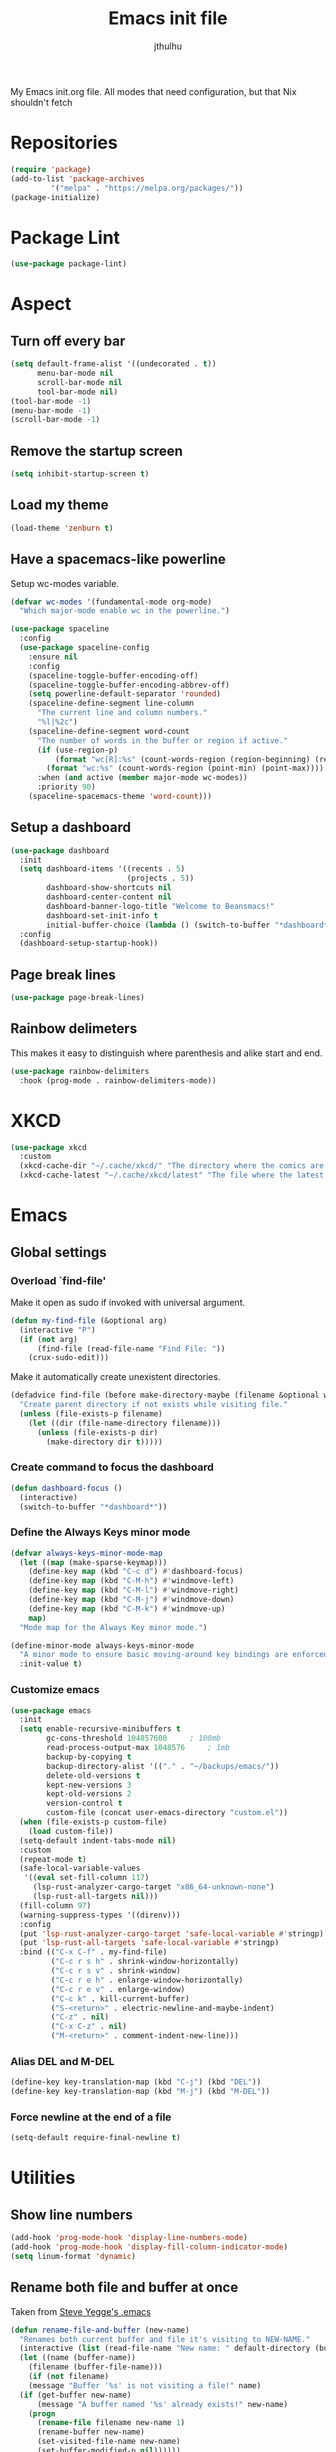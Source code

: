 #+title: Emacs init file
#+author: jthulhu
#+startup: indent, overview

My Emacs init.org file. All modes that need configuration, but that Nix shouldn't fetch
* Repositories
#+begin_src emacs-lisp :tangle yes 
  (require 'package)
  (add-to-list 'package-archives
	       '("melpa" . "https://melpa.org/packages/"))
  (package-initialize)
#+end_src
* Package Lint
#+begin_src emacs-lisp :tangle yes
  (use-package package-lint)
#+end_src
* Aspect
** Turn off every bar
#+begin_src emacs-lisp :tangle yes
  (setq default-frame-alist '((undecorated . t))
        menu-bar-mode nil
        scroll-bar-mode nil
        tool-bar-mode nil)
  (tool-bar-mode -1)
  (menu-bar-mode -1)
  (scroll-bar-mode -1)
#+end_src
** Remove the startup screen
#+begin_src emacs-lisp :tangle yes
  (setq inhibit-startup-screen t)
#+end_src
** Load my theme
#+begin_src emacs-lisp :tangle yes
  (load-theme 'zenburn t)
#+end_src
** Have a spacemacs-like powerline
Setup wc-modes variable.
#+begin_src emacs-lisp :tangle yes
  (defvar wc-modes '(fundamental-mode org-mode)
    "Which major-mode enable wc in the powerline.")
#+end_src

#+begin_src emacs-lisp :tangle yes
  (use-package spaceline
    :config
    (use-package spaceline-config
      :ensure nil
      :config
      (spaceline-toggle-buffer-encoding-off)
      (spaceline-toggle-buffer-encoding-abbrev-off)
      (setq powerline-default-separator 'rounded)
      (spaceline-define-segment line-column
        "The current line and column numbers."
        "%l|%2c")
      (spaceline-define-segment word-count
        "The number of words in the buffer or region if active."
        (if (use-region-p)
            (format "wc[R]:%s" (count-words-region (region-beginning) (region-end)))
          (format "wc:%s" (count-words-region (point-min) (point-max))))
        :when (and active (member major-mode wc-modes))
        :priority 90)
      (spaceline-spacemacs-theme 'word-count)))
#+end_src

** Setup a dashboard
#+begin_src emacs-lisp :tangle yes
  (use-package dashboard
    :init
    (setq dashboard-items '((recents . 5)
                            (projects . 5))
          dashboard-show-shortcuts nil
          dashboard-center-content nil
          dashboard-banner-logo-title "Welcome to Beansmacs!"
          dashboard-set-init-info t
          initial-buffer-choice (lambda () (switch-to-buffer "*dashboard*")))
    :config
    (dashboard-setup-startup-hook))
#+end_src
** Page break lines
#+begin_src emacs-lisp :tangle yes
  (use-package page-break-lines)
#+end_src
** Rainbow delimeters
This makes it easy to distinguish where parenthesis and alike start and end.
#+begin_src emacs-lisp :tangle yes
  (use-package rainbow-delimiters
    :hook (prog-mode . rainbow-delimiters-mode))
#+end_src
* XKCD
#+begin_src emacs-lisp :tangle yes
  (use-package xkcd
    :custom
    (xkcd-cache-dir "~/.cache/xkcd/" "The directory where the comics are stored.")
    (xkcd-cache-latest "~/.cache/xkcd/latest" "The file where the latest cached comics' number is stored."))
#+end_src
* Emacs
** Global settings
*** Overload `find-file'
Make it open as sudo if invoked with universal argument.
#+begin_src emacs-lisp :tangle yes
  (defun my-find-file (&optional arg)
    (interactive "P")
    (if (not arg)
        (find-file (read-file-name "Find File: "))
      (crux-sudo-edit)))
#+end_src
Make it automatically create unexistent directories.
#+begin_src emacs-lisp :tangle yes
  (defadvice find-file (before make-directory-maybe (filename &optional wildcards) activate)
    "Create parent directory if not exists while visiting file."
    (unless (file-exists-p filename)
      (let ((dir (file-name-directory filename)))
        (unless (file-exists-p dir)
          (make-directory dir t)))))
#+end_src
*** Create command to focus the dashboard
#+begin_src emacs-lisp :tangle yes
  (defun dashboard-focus ()
    (interactive)
    (switch-to-buffer "*dashboard*"))
#+end_src
*** Define the Always Keys minor mode
#+begin_src emacs-lisp :tangle yes
  (defvar always-keys-minor-mode-map
    (let ((map (make-sparse-keymap)))
      (define-key map (kbd "C-c d") #'dashboard-focus)
      (define-key map (kbd "C-M-h") #'windmove-left)
      (define-key map (kbd "C-M-l") #'windmove-right)
      (define-key map (kbd "C-M-j") #'windmove-down)
      (define-key map (kbd "C-M-k") #'windmove-up)
      map)
    "Mode map for the Always Key minor mode.")

  (define-minor-mode always-keys-minor-mode
    "A minor mode to ensure basic moving-around key bindings are enforced."
    :init-value t)
#+end_src
*** Customize emacs
#+begin_src emacs-lisp :tangle yes
  (use-package emacs
    :init
    (setq enable-recursive-minibuffers t
          gc-cons-threshold 104857600	  ; 100mb
          read-process-output-max 1048576	  ; 1mb
          backup-by-copying t
          backup-directory-alist '(("." . "~/backups/emacs/"))
          delete-old-versions t
          kept-new-versions 3
          kept-old-versions 2
          version-control t
          custom-file (concat user-emacs-directory "custom.el"))
    (when (file-exists-p custom-file)
      (load custom-file))
    (setq-default indent-tabs-mode nil)
    :custom
    (repeat-mode t)
    (safe-local-variable-values
     '((eval set-fill-column 117)
       (lsp-rust-analyzer-cargo-target "x86_64-unknown-none")
       (lsp-rust-all-targets nil)))
    (fill-column 97)
    (warning-suppress-types '((direnv)))
    :config
    (put 'lsp-rust-analyzer-cargo-target 'safe-local-variable #'stringp)
    (put 'lsp-rust-all-targets 'safe-local-variable #'stringp)
    :bind (("C-x C-f" . my-find-file)
           ("C-c r s h" . shrink-window-horizontally)
           ("C-c r s v" . shrink-window)
           ("C-c r e h" . enlarge-window-horizontally)
           ("C-c r e v" . enlarge-window)
           ("C-c k" . kill-current-buffer)
           ("S-<return>" . electric-newline-and-maybe-indent)
           ("C-z" . nil)
           ("C-x C-z" . nil)
           ("M-<return>" . comment-indent-new-line)))
#+end_src
*** Alias DEL and M-DEL
#+begin_src emacs-lisp :tangle yes
  (define-key key-translation-map (kbd "C-j") (kbd "DEL"))
  (define-key key-translation-map (kbd "M-j") (kbd "M-DEL"))
#+end_src
*** Force newline at the end of a file
#+begin_src emacs-lisp :tangle yes
  (setq-default require-final-newline t)
#+end_src
* Utilities
** Show line numbers
#+begin_src emacs-lisp :tangle yes
  (add-hook 'prog-mode-hook 'display-line-numbers-mode)
  (add-hook 'prog-mode-hook 'display-fill-column-indicator-mode)
  (setq linum-format 'dynamic)
#+end_src
** Rename both file and buffer at once
Taken from [[http://steve.yegge.googlepages.com/my-dot-emacs-file][Steve Yegge's .emacs]]
#+begin_src emacs-lisp :tangle yes
  (defun rename-file-and-buffer (new-name)
    "Renames both current buffer and file it's visiting to NEW-NAME."
    (interactive (list (read-file-name "New name: " default-directory (buffer-name) nil (buffer-name))))
    (let ((name (buffer-name))
	  (filename (buffer-file-name)))
      (if (not filename)
	  (message "Buffer '%s' is not visiting a file!" name)
	(if (get-buffer new-name)
	    (message "A buffer named '%s' already exists!" new-name)
	  (progn
	    (rename-file filename new-name 1)
	    (rename-buffer new-name)
	    (set-visited-file-name new-name)
	    (set-buffer-modified-p nil))))))
#+end_src
** Pimped comment-or-uncomment
Not sure this is useful anymore, as I have the impression this was already the default behaviour
of the previous command on <C-x C-o>...
#+begin_src emacs-lisp :tangle yes
  (defun my/comment-or-uncomment ()
    "Comment or uncomment, based on the region."
    (interactive)
    (if (use-region-p)
	(comment-or-uncomment-region (region-beginning) (region-end))
      (comment-or-uncomment-region (line-beginning-position) (line-end-position))))
  (global-set-key (kbd "C-x C-o") #'my/comment-or-uncomment)
#+end_src
* God mode
#+begin_src emacs-lisp :tangle yes
  (use-package god-mode
    :init
    (global-set-key (kbd "<escape>") #'god-mode-all)
    :config
    (god-mode)
    (define-key god-local-mode-map (kbd "z") #'repeat))
#+end_src
* Flycheck
** Enable flycheck for the wanted languages
#+begin_src emacs-lisp :tangle yes
  (use-package flycheck
    :hook (rustic-mode tuareg-mode elisp-mode))
#+end_src
* Tree sitter
#+begin_src emacs-lisp :tangle yes
  (use-package tree-sitter
    :after tree-sitter-lang
    :init
    (global-tree-sitter-mode))

  (use-package tree-sitter-langs)
#+end_src
* Programming languages
** Beans
#+begin_src emacs-lisp :tangle yes
  (use-package beans)
#+end_src
** Rust
*** Rustic
#+begin_src emacs-lisp :tangle yes
  (use-package rustic
    :after rust-mode)
#+end_src
*** Flycheck rust
#+begin_src emacs-lisp :tangle yes
  (use-package flycheck-rust
    :commands flycheck-rust-setup
    :hook (flycheck-mode . flycheck-rust-setup))
#+end_src
** Python
*** Setup the `ipython3` interpreter
#+begin_src emacs-lisp :tangle yes
  (use-package python
    :mode ("\\.py\\'" . python-mode)
    :interpreter ("\\.py\\'" . python-mode)
    :when (executable-find "ipython")
    :custom
    (python-shell-interpreter "ipython")
    (python-shell-interpreter-args "--simple-prompt -i")
    (python-shell-prompt-regexp "In \\[[0-9]+\\]: ")
    (python-shell-prompt-output-regexp "Out\\[[0-9]+\\]")
    (python-shell-completion-setup-code "from IPython.core.completerlib import module_completion")
    (python-shell-completion-module-string-code "';'.join(module_completion('''%s'''))\n")
    (python-shell-completion-string-code "';'.join(get_ipython().Completer.all_completions('''%s'''))\n"))
#+end_src
*** Setup the LSP server
#+begin_src emacs-lisp :tangle yes
  (use-package lsp-pyright
    :hook
    (python-mode
     . (lambda ()
         (require 'lsp-pyright)
         (lsp)))
    :defer t)
#+end_src
** OCaml
*** OCP indent
#+begin_src emacs-lisp :tangle yes
  (use-package ocp-indent
    :init
    (setq byte-compile-warnings '(not cl-functions)))
#+end_src
*** Opam
#+begin_src emacs-lisp :tangle yes
  (require 'opam-user-setup "~/.emacs.d/opam-user-setup.el")
#+end_src
*** Tuareg
#+begin_src emacs-lisp :tangle yes
  (use-package tuareg
    :mode
    ("\\.ml\\'" . tuareg-mode)
    ("\\.mli\\'" . tuareg-mode)
    ("\\.mly\\'" . tuareg-menhir-mode))
#+end_src
*** Utop
#+begin_src emacs-lisp :tangle yes
  (use-package utop
    :hook (tuareg-mode . utop-minor-mode)
    :config
    (setq utop-edit-command nil
          utop-command "dune utop . -- -emacs"))
#+end_src
*** Merlin
#+begin_src emacs-lisp :tangle no
  (use-package merlin
    :hook
    (tuareg-mode . merlin-mode)
    (merlin-mode . company-mode)
    :custom (merlin-command "ocamlmerlin"))
#+end_src
*** Dune
#+begin_src emacs-lisp :tangle yes
  (use-package dune)
#+end_src
** Haskell
#+begin_src emacs-lisp :tangle no
  (use-package lsp-haskell)
#+end_src
** Lisp
*** Racket
#+begin_src emacs-lisp :tangle yes
  (use-package racket-mode
    :hook racket-xp-mode
    :init
    (add-to-list 'auto-mode-alist '("\\.rkt\\'" . racket-mode)))
 #+end_src
*** Scheme
#+begin_src emacs-lisp :tangle yes
  (use-package scheme-complete)
#+end_src
*** Geiser
Geiser seems to be broken for now.
#+begin_src emacs-lisp :tangle no
  (use-package geiser-mit)
#+end_src
*** Quack
Quack seems to dislike `racket-mode`.
#+begin_src emacs-lisp :tangle no
  (use-package quack)
#+end_src
** Bash
*** Bash completion
#+begin_src emacs-lisp :tangle yes 
  (autoload 'bash-completion-dynamic-complete
    "bash completion"
    "BASH completion hook")

  (use-package bash-completion
    :init
    (add-hook 'shell-dynamic-complete-functions 'bash-completion-dynamic-complete))
#+end_src
*** Load Bash aliases
#+begin_src emacs-lisp :tangle yes 
  (use-package load-bash-alias
    :config
    (setq load-bash-alias-bashrc-file "~/.bashrc"))
#+end_src
** LaTeX
*** AUCTeX
#+begin_src emacs-lisp :tangle yes
  (use-package tex
    :mode ("\\.tex\\'" . latex-mode)
    :hook ((LaTeX-mode . (lambda () (run-hooks 'prog-mode-hook)))
           (LaTeX-mode . flyspell-mode))
    :ensure auctex
    :custom
    (LaTeX-begin-regexp "begin\\b\\|\\[\\|\\If\\b\\|\\ForRange\\b\\|\\For\\b\\|\\Procedure\\b\
  \\|\\While\\b\\|\\Loop\\b")
    (LaTeX-end-regexp "end\\b\\|\\]\\|\\EndIf\\|\\EndFor\\b\\|\\EndProcedure\\b\\|\\EndWhile\\b\
  \\EndLoop\\b")
    (LaTeX-command "latex -shell-escape")
    (TeX-source-correlate-mode t)
    (TeX-view-program-selection '(((output-dvi has-no-display-manager) "dvi2tty")
                                  (output-dvi style-pstricks)
                                  (output-dvi "xdvi")
                                  (output-pdf "Zathura")
                                  (output-html "xdg-open"))))
  (use-package company-auctex
    :hook (LaTeX-mode . company-mode)
    :init
    (company-auctex-init))
#+end_src
*** Latex
#+begin_src emacs-lisp :tangle no
  (setq LaTeX-command "latex -shell-escape")
  (add-hook 'latex-mode-hook 'display-line-numbers-mode)
#+end_src
** Markdown
*** Pandoc
#+begin_src emacs-lisp :tangle yes
  (use-package pandoc-mode
    :commands pandoc-load-default-settings
    :hook markdown-mode
    (pandoc-mode . pandoc-load-default-settings))
#+end_src
** Nix
*** Nix mode
#+begin_src emacs-lisp :tangle yes 
  (use-package nix-mode
    :after (lsp-mode flycheck)
    :init
    (add-to-list 'lsp-language-id-configuration '(nix-mode . "nix"))
    (lsp-register-client
     (make-lsp-client :new-connection (lsp-stdio-connection '("rnix-lsp"))
                      :major-modes '(nix-mode)
                      :server-id 'nix))
    :config
    (diminish 'flycheck-mode)
    (define-key nix-mode-map (kbd "C-c n") #'helm-nixos-options))
#+end_src
*** Direnv
#+begin_src emacs-lisp :tangle yes
  (use-package direnv
    :commands direnv-update-environment
    :hook (prog-mode . direnv-update-environment)
    :config
    (direnv-mode)
    :custom
    (direnv-always-show-summary nil))
#+end_src
** J
#+begin_src emacs-lisp :tangle yes
  (use-package j-mode
    :mode "\\.ijs\\'"
    :hook (j-mode . (lambda ()
                      (run-hooks 'prog-mode-hook)
                      (rainbow-delimiters-mode-disable)))
    :config
    (setq j-console-cmd "jconsole")
    (put 'j-other-face 'face-alias 'font-lock-keyword-face)
    (put 'j-verb-face 'face-alias 'font-lock-keyword-face)
    (put 'j-adverb-face 'face-alias 'font-lock-preprocessor-face)
    (put 'j-conjunction-face 'face-alias 'j-adverb-face))
#+end_src
** Yuck
#+begin_src emacs-lisp :tangle yes
  (use-package yuck-mode)
#+end_src
** Prolog
#+begin_src emacs-lisp :tangle yes
  ;; (use-package prolog)
  (use-package ediprolog)
#+end_src
** Coq
#+begin_src emacs-lisp :tangle yes
  (use-package proof-general)
  (use-package company-coq
    :hook coq-mode)
#+end_src
** Lean
Lean mode has the sympathy of ignoring user's configuration, enable semantic tokens "by default", without any
way to disable them, and disable electric-indent-mode for no apparent reason. To circumvent these questionable
decisions, one has to hook into the major mode and undo, one by one, their decisions...
#+begin_src emacs-lisp :tangle yes
  (use-package lean4-mode
    :ensure nil
    :bind (:map lean4-mode-map
                ("<backtab>" . #'lean4-eri-indent-reverse)
                ("<tab>" . #'lean4-eri-indent))
    :hook
    (lean4-mode . (lambda ()
                    (setq-local lsp-semantic-tokens-enable nil)
                    (electric-indent-local-mode 1))))
#+end_src
** Prog mode
#+begin_src emacs-lisp :tangle yes
  (use-package prog-mode
    :ensure nil)
#+end_src
** LLVM
#+begin_src emacs-lisp :tangle yes
  (add-to-list 'load-path "~/.emacs.d/llvm-mode")
  (require 'llvm-mode)
  (require 'tablegen-mode)
#+end_src
** System Verilog
#+begin_src emacs-lisp :tangle yes
  (use-package verilog-mode
    :after lsp-mode
    :config
    (lsp-register-client
     (make-lsp-client :new-connection (lsp-stdio-connection '("svls"))
                      :major-modes '(verilog-mode)
                      :priority -1))
    (add-to-list 'lsp-language-id-configuration '(verilog-mode . "verilog"))
    (setq verilog-tool 'verilog-linter
          verilog-linter "svlint"))
#+end_src
** kbd
#+begin_src emacs-lisp :tangle yes
  (use-package kbd-mode
    :ensure nil)
#+end_src
* Parenthesis balencing
** Paredit
Currently not used
#+begin_src emacs-lisp :tangle no
  (use-package paredit
    :hook
    ((emacs-lisp-mode
      list-interaction-mode
      ielm-mode
      lisp-mode
      eval-expression-minibuffer-setup
      scheme-mode
      racket-mode
      racket-repl-mode
      dune-mode) . paredit-mode))
#+end_src
** Smartparens
#+begin_src emacs-lisp :tangle yes
  (use-package smartparens
    :init
    (require 'smartparens-config)
    :hook ((emacs-lisp-mode racket-mode) . smartparens-strict-mode))
#+end_src
* HTML Mode
#+begin_src emacs-lisp :tangle yes
  (use-package web-mode)
#+end_src
* Debugger
#+begin_src emacs-lisp :tangle yes
  (use-package dap-mode
    :init
    (dap-register-debug-template
     "Rust::GDB Run Configuration"
     (list :type "gdb"
           :request "launch"
           :name "GDB::Run"
           :gdbpath "rust-gdb"
           :target nil
           :cwd nil)))
#+end_src
* Esup
#+begin_src emacs-lisp :tangle yes
  (use-package esup)
#+end_src
* Data languages
** YAML
Major mode for YAML configuration files.
#+begin_src emacs-lisp :tangle yes
  (use-package yaml-mode
    :mode "\\.yaml\\'")
#+end_src
** TOML
Major mode for TOML configuration files.
#+begin_src emacs-lisp :tangle yes
  (use-package toml-mode
    :mode "\\.toml\\'")
#+end_src
** JSON
Major mode for JSON configuration files.
#+begin_src emacs-lisp :tangle yes
  (use-package json-mode
    :mode "\\.json\\'")
#+end_src
* Diminish
#+begin_src emacs-lisp :tangle yes
  (use-package diminish)
#+end_src
* Company
#+begin_src emacs-lisp :tangle yes
  (use-package company
    :hook (prog-mode . company-mode)
    :config
    (diminish 'company-mode)
    (bind-key [remap completion-at-point] #'company-complete company-mode-map)
    (setq company-show-numbers nil
          company-tooltip-align-annotations t
          company-idle-delay 0
          company-minimum-prefix-length 3))
#+end_src
* Projectile
** Projectile
#+begin_src emacs-lisp :tangle yes
  (use-package projectile
    :hook (prog-mode . projectile-mode)
    :config
    (diminish 'projectile-mode))
#+end_src
  
* Disable font lock in speedbar-mode
Font lock allows customization of the font for selected regions of text.
Speedbar mode doesn't need that.
#+begin_src emacs-lisp :tangle yes
  (setq font-lock-global-modes '(not speedbar-mode))
#+end_src
* Gnutls algorithm
#+begin_src emacs-lisp :tangle yes
  (setq gnutls-algorithm-priority "NORMAL:-VERS-TLS1.3")
#+end_src
* Moving
** Ace window
#+begin_src emacs-lisp :tangle yes
  (use-package ace-window
    :config
    (setq aw-keys '(?q ?s ?d ?f ?g ?h ?j ?k ?l))
    :bind ("M-o" . ace-window))
#+end_src
** Ace jump mode
Fantastic mode that allows you to jump to any location on screen in less than three keystrokes.
However, this seems bugged lately...
#+begin_src emacs-lisp :tangle yes
  (use-package ace-jump-mode
    :bind ("C-." . ace-jump-mode))
#+end_src
** Jump char
Allow to jump even faster to a precise character, both forward and backward
#+begin_src emacs-lisp :tangle yes
  (use-package jump-char
    :bind (("M-h" . jump-char-forward)
	   ("M-m" . jump-char-backward))
    :config
    (setq jump-char-forward-key nil
	  jump-char-backward-key nil))
#+end_src
* Selecting
** Embrace
#+begin_src emacs-lisp :tangle yes
  (use-package embrace
    :bind (("C-," . embrace-commander))
    :hook
    (org-mode . embrace-org-mode-hook)
    (LaTeX-mode . embrace-LaTeX-mode-hook))
#+end_src
** Expand region
#+begin_src emacs-lisp :tangle yes
  (use-package expand-region
    :bind (("M-'" . er/expand-region)))
#+end_src
* Which key
#+begin_src emacs-lisp :tangle yes
  (use-package which-key
    :after (god-mode)  
    :config
    (diminish 'which-key-mode)
    (which-key-mode)
    (which-key-enable-god-mode-support))
#+end_src
* Org
** Org
Default configuration
#+begin_src emacs-lisp :tangle yes
  (defun my/text-scale-adjust-latex-previews ()
    "Adjust the size of the latex preview fragments when changing the
  buffer's text scale."
    (pcase major-mode
      ('latex-mode
       (dolist (ov (overlays-in (point-min) (point-max)))
         (if (eq (overlay-get ov 'category)
                 'preview-overlay)
             (my/text-scale--resize-fragment ov))))
      ('org-mode
       (dolist (ov (overlays-in (point-min) (point-max)))
         (if (eq (overlay-get ov 'org-overlay-type)
                 'org-latex-overlay)
             (my/text-scale--resize-fragment ov))))))

  (defun my/text-scale--resize-fragment (ov)
    (overlay-put
     ov 'display
     (cons 'image
           (plist-put
            (cdr (overlay-get ov 'display))
            :scale (+ 1.0 (* 0.25 (- text-scale-mode-amount 2)))))))

  (use-package org
    :hook (text-scale-mode . my/text-scale-adjust-latex-previews)
    :config
    (setq org-agenda-start-on-weekday 1
          org-modules '(ol-bbdb ol-bibtex ol-docview ol-gnus org-habit ol-info ol-irc ol-mhe ol-rmail ol-w3m)
          org-agenda-files (list "~/org/head.org" "~/org/school.org")
          org-preview-latex-default-process 'dvisvgm)
    (add-hook 'org-mode-hook (lambda () (setq-local backup-by-copying t)))
    :custom-face
    (org-level-1 ((t (:inherit outline-1 :height 1.25))))
    (org-level-2 ((t (:inherit outline-1 :height 1.2))))
    (org-level-3 ((t (:inherit outline-1 :height 1.15))))
    (org-level-4 ((t (:inherit outline-1 :height 1.1))))
    (org-level-5 ((t (:inherit outline-1 :height 1.05)))))
#+end_src
Auto-tangle
#+begin_src emacs-lisp :tangle yes
  (use-package org-auto-tangle
    :hook (org-mode . org-auto-tangle-mode)
    :init (setq org-auto-tangle-default t))
#+end_src
** Roam
#+begin_src emacs-lisp :tangle yes
  (use-package org-roam
    :init
    (setq org-roam-v2-ack t)
    :custom
    (org-roam-directory "~/em/roam/")
    (org-roam-completion-everywhere t)
    (org-roam-dailies-directory "log/")
    (org-roam-dailies-capture-templates
     '(("T" "(E)Timestamp" entry "* %<%R>>\n   %?"
	:if-new (file+head "%<%Y-%m-%d>.org.gpg" "#+title: %<%Y-%m-%d>\n"))))
    :bind (("C-c n l" . org-roam-buffer-toggle)
	   ("C-c n f" . org-roam-node-find)
	   ("C-c n i" . org-roam-node-insert)
	   :map org-mode-map
	   ("C-M-i" . completion-at-point)
	   :map org-roam-dailies-map
	   ("Y" . org-roam-dailies-capture-yesterday)
	   ("T" . org-roam-dailies-capture-tomorrow))
    :bind-keymap
    ("C-c n d" . org-roam-dailies-map)
    :config
    (require 'org-roam-dailies)
    (org-roam-setup)
    (org-roam-db-autosync-mode))
#+end_src
* LSP
** Setup main LSP
#+begin_src emacs-lisp :tangle yes
  (use-package lsp-mode
    :after (direnv)
    :init
    (setq lsp-keymap-prefix "C-c l"
          lsp-log-io nil)
    :config
    (diminish 'lsp-lens-mode)
    (define-key lsp-mode-map (kbd "C-c l") lsp-command-map)
    (setq lsp-file-watch-ignored
          '("[/\\\\]\\.direnv$"
            "[/\\\\]target$"
            "[/\\\\]\\.git")
          lsp-enable-suggest-server-download nil)
    :hook ((python-mode . lsp-deferred)
           (rust-mode . lsp-deferred)
           (tuareg-opam-mode . lsp-deferred)
           (nix-mode . lsp-deferred)
           (haskell-mode . lsp-deferred)
           (c-mode . lsp-deferred)
           (verilog-mode . lsp-deferred)
           (tuareg-mode . lsp-deferred)
           (lsp-mode . lsp-enable-which-key-integration))
    :commands (lsp lsp-deferred))
#+end_src
** LSP ui
#+begin_src emacs-lisp :tangle yes
  (use-package lsp-ui
    :commands lsp-ui-mode)
#+end_src
* Yasnippet
** Yasnippet
#+begin_src emacs-lisp :tangle yes
  (use-package yasnippet
    :bind (("M-n" . yas-next-field)
           ("M-p" . yas-prev-field)
           ("<C-return>" . yas-exit-snippet))
    :hook
    ((prog-mode org-mode) . yas-minor-mode)
    :config
    (diminish 'yas-minor-mode)
    (setq yas-verbosity 1
          yas-wrap-around-region t
          yas-snippet-dirs '(yasnippet-snippets-dir))
    (define-key yas-minor-mode-map (kbd "<tab>") nil)
    (define-key yas-minor-mode-map (kbd "TAB") nil)
    (define-key yas-minor-mode-map (kbd "M-<tab>") #'yas-expand))
#+end_src
** Actual snippets
#+begin_src emacs-lisp :tangle yes
  (use-package yasnippet-snippets)
#+end_src
* Vertico
#+begin_src emacs-lisp :tangle yes
  (use-package vertico
    :init
    (vertico-mode))
#+end_src
* TRAMP
** Tramp configuration
This seems buggy
#+begin_src emacs-lisp :tangle no
  (use-package tramp
    :config
    (setq password-cache-expiry nil))
#+end_src
Instead, let's set directly that value
#+begin_src emacs-lisp :tangle yes
  (setq password-cache-expiry nil)
#+end_src
#+begin_src emacs-lisp :tangle yes
  (use-package auth-source
    :ensure nil
    :custom
    (auth-source-save-behavior nil))
#+end_src
* Save place and history
** Save place
#+begin_src emacs-lisp :tangle yes
  (setq save-place-mode t)
#+end_src
** Save history
#+begin_src emacs-lisp :tangle yes
  (use-package savehist
    :ensure nil
    :init
    (savehist-mode))
#+end_src
* Crux
#+begin_src emacs-lisp :tangle yes 
  (use-package crux
    :bind (("C-c e" . crux-eval-and-replace)
	   ("C-<backspace>" . crux-kill-line-backwards)
	   ("C-c f" . crux-recentf-find-file)))
#+end_src
* Magit
#+begin_src emacs-lisp :tangle yes
  (use-package magit
    :bind (("C-x g" . magit-status)
	   ("C-x M-g" . magit-dispatch)
	   ("C-C M-g" . magit-file-dispatch)))
#+end_src
* ElDoc
#+begin_src emacs-lisp :tangle yes
  (use-package eldoc
    :config
    (diminish 'eldoc-mode))
#+end_src
* Eshell
#+begin_src emacs-lisp :tangle yes
  (use-package eshell
    :ensure nil
    :bind (("<f1>" . eshell)))
#+end_src

* Unison
A major mode for editing unison configuration files.
#+begin_src emacs-lisp :tangle yes
  (use-package unison-mode)
#+end_src

* Pass
#+begin_src emacs-lisp :tangle yes
  (use-package pass
    :bind (("C-c p" . pass)))
  (use-package pinentry)
#+end_src

* Search
** Deadgrep
#+begin_src emacs-lisp :tangle yes
  (use-package deadgrep
    :bind ("<f5>" . deadgrep))
#+end_src
